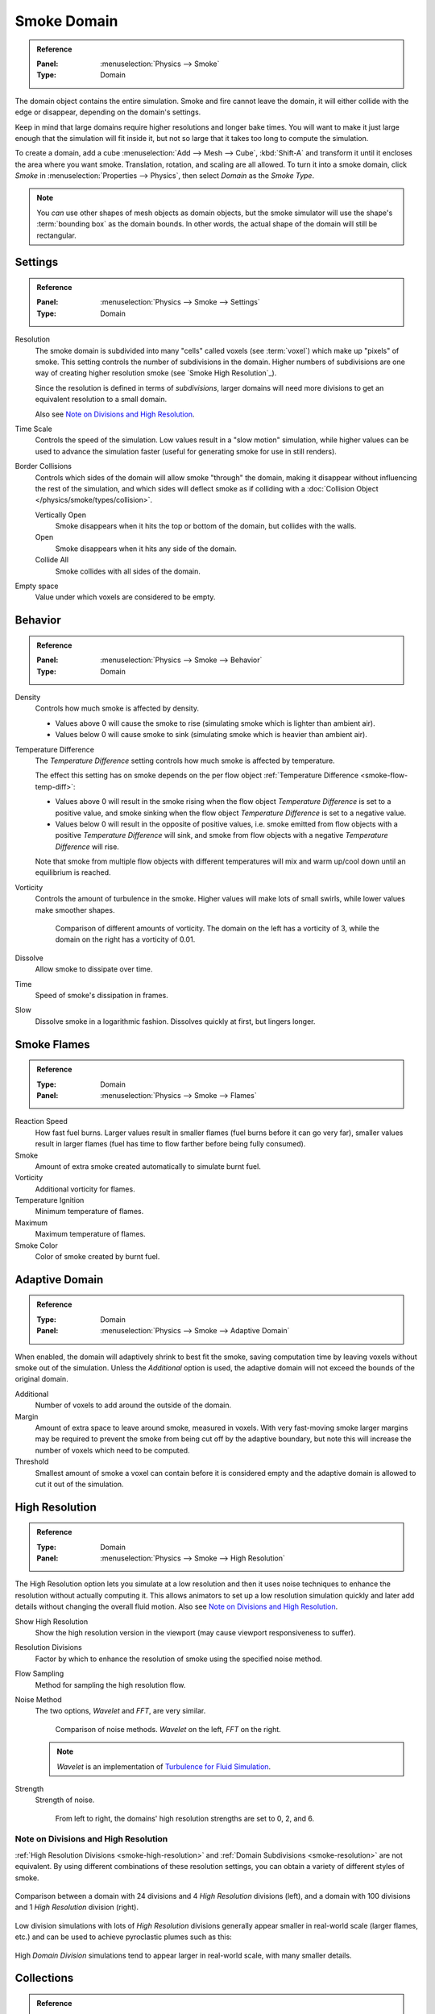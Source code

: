 .. _bpy.types.SmokeDomainSettings:

************
Smoke Domain
************

.. admonition:: Reference
   :class: refbox

   :Panel:     :menuselection:`Physics --> Smoke`
   :Type:      Domain

The domain object contains the entire simulation. Smoke and fire cannot leave the domain,
it will either collide with the edge or disappear, depending on the domain's settings.

Keep in mind that large domains require higher resolutions and longer bake times.
You will want to make it just large enough that the simulation will fit inside it,
but not so large that it takes too long to compute the simulation.

To create a domain, add a cube :menuselection:`Add --> Mesh --> Cube`, :kbd:`Shift-A`
and transform it until it encloses the area where you want smoke. Translation, rotation,
and scaling are all allowed. To turn it into a smoke domain, click *Smoke*
in :menuselection:`Properties --> Physics`, then select *Domain* as the *Smoke Type*.

.. note::

   You *can* use other shapes of mesh objects as domain objects,
   but the smoke simulator will use the shape's :term:`bounding box`
   as the domain bounds. In other words, the actual shape of the domain will still be rectangular.

.. TODO2.8:
   .. figure:: /images/physics_smoke_types_domain_settings.png
      :align: right

      *Smoke Domain* options.


Settings
========

.. admonition:: Reference
   :class: refbox

   :Panel:     :menuselection:`Physics --> Smoke --> Settings`
   :Type:      Domain

.. _smoke-resolution:

Resolution
   The smoke domain is subdivided into many "cells" called voxels (see :term:`voxel`)
   which make up "pixels" of smoke. This setting controls the number of subdivisions in the domain.
   Higher numbers of subdivisions are one way of creating higher resolution smoke (see `Smoke High Resolution`_).

   Since the resolution is defined in terms of *subdivisions*,
   larger domains will need more divisions to get an equivalent resolution to a small domain.

   Also see `Note on Divisions and High Resolution`_.

Time Scale
   Controls the speed of the simulation. Low values result in a "slow motion" simulation,
   while higher values can be used to advance the simulation faster
   (useful for generating smoke for use in still renders).

Border Collisions
   Controls which sides of the domain will allow smoke "through" the domain,
   making it disappear without influencing the rest of the simulation,
   and which sides will deflect smoke as if colliding with
   a :doc:`Collision Object </physics/smoke/types/collision>`.

   Vertically Open
      Smoke disappears when it hits the top or bottom of the domain, but collides with the walls.
   Open
      Smoke disappears when it hits any side of the domain.
   Collide All
      Smoke collides with all sides of the domain.

Empty space
   Value under which voxels are considered to be empty.


Behavior
========

.. admonition:: Reference
   :class: refbox

   :Panel:     :menuselection:`Physics --> Smoke --> Behavior`
   :Type:      Domain

Density
   Controls how much smoke is affected by density.

   - Values above 0 will cause the smoke to rise (simulating smoke which is lighter than ambient air).
   - Values below 0 will cause smoke to sink (simulating smoke which is heavier than ambient air).

.. _smoke-domain-temp-diff:

Temperature Difference
   The *Temperature Difference* setting controls how much smoke is affected by temperature.

   The effect this setting has on smoke depends on
   the per flow object :ref:`Temperature Difference <smoke-flow-temp-diff>`:

   - Values above 0 will result in the smoke rising when the flow object *Temperature Difference* is
     set to a positive value, and smoke sinking when the flow object *Temperature Difference* is
     set to a negative value.
   - Values below 0 will result in the opposite of positive values, i.e.
     smoke emitted from flow objects with a positive *Temperature Difference* will sink,
     and smoke from flow objects with a negative *Temperature Difference* will rise.

   Note that smoke from multiple flow objects with different temperatures
   will mix and warm up/cool down until an equilibrium is reached.

Vorticity
   Controls the amount of turbulence in the smoke. Higher values will make lots of small swirls,
   while lower values make smoother shapes.

   .. figure:: /images/physics_smoke_types_domain_vorticity.jpg
      :width: 400px

      Comparison of different amounts of vorticity. The domain on the left has a vorticity of 3,
      while the domain on the right has a vorticity of 0.01.

Dissolve
   Allow smoke to dissipate over time.
Time
   Speed of smoke's dissipation in frames.
Slow
   Dissolve smoke in a logarithmic fashion. Dissolves quickly at first, but lingers longer.


Smoke Flames
============

.. admonition:: Reference
   :class: refbox

   :Type:      Domain
   :Panel:     :menuselection:`Physics --> Smoke --> Flames`

Reaction Speed
   How fast fuel burns. Larger values result in smaller flames (fuel burns before it can go very far),
   smaller values result in larger flames (fuel has time to flow farther before being fully consumed).
Smoke
   Amount of extra smoke created automatically to simulate burnt fuel.
Vorticity
   Additional vorticity for flames.
Temperature Ignition
   Minimum temperature of flames.
Maximum
   Maximum temperature of flames.
Smoke Color
   Color of smoke created by burnt fuel.


Adaptive Domain
===============

.. admonition:: Reference
   :class: refbox

   :Type:      Domain
   :Panel:     :menuselection:`Physics --> Smoke --> Adaptive Domain`

When enabled, the domain will adaptively shrink to best fit the smoke,
saving computation time by leaving voxels without smoke out of the simulation.
Unless the *Additional* option is used, the adaptive domain will not exceed the bounds of the original domain.

Additional
   Number of voxels to add around the outside of the domain.
Margin
   Amount of extra space to leave around smoke, measured in voxels.
   With very fast-moving smoke larger margins may be required to prevent the smoke from being cut off
   by the adaptive boundary, but note this will increase the number of voxels which need to be computed.
Threshold
   Smallest amount of smoke a voxel can contain before it is considered empty
   and the adaptive domain is allowed to cut it out of the simulation.


.. _smoke-high-resolution:

High Resolution
===============

.. admonition:: Reference
   :class: refbox

   :Type:      Domain
   :Panel:     :menuselection:`Physics --> Smoke --> High Resolution`

The High Resolution option lets you simulate at a low resolution and then it uses noise techniques
to enhance the resolution without actually computing it. This allows animators to set up a low
resolution simulation quickly and later add details without changing the overall fluid motion.
Also see `Note on Divisions and High Resolution`_.

Show High Resolution
   Show the high resolution version in the viewport (may cause viewport responsiveness to suffer).
Resolution Divisions
   Factor by which to enhance the resolution of smoke using the specified noise method.
Flow Sampling
   Method for sampling the high resolution flow.
Noise Method
   The two options, *Wavelet* and *FFT*, are very similar.

   .. figure:: /images/physics_smoke_types_domain_high-resolution-method.jpg
      :width: 400px

      Comparison of noise methods. *Wavelet* on the left, *FFT* on the right.

   .. note::

      *Wavelet* is an implementation of `Turbulence for Fluid Simulation
      <https://web.archive.org/web/20140911163550/https://graphics.ethz.ch/research/physics_animation_fabrication/simulation/turb.php>`__.

Strength
   Strength of noise.

   .. figure:: /images/physics_smoke_types_domain_high-resolution-strength.jpg
      :width: 400px

      From left to right, the domains' high resolution strengths are set to 0, 2, and 6.


Note on Divisions and High Resolution
-------------------------------------

:ref:`High Resolution Divisions <smoke-high-resolution>`
and :ref:`Domain Subdivisions <smoke-resolution>` are not equivalent.
By using different combinations of these resolution settings, you can obtain a variety of different styles of smoke.

.. figure:: /images/physics_smoke_types_domain_high-resolution-comparison.jpg
   :align: center

   Comparison between a domain with 24 divisions and 4 *High Resolution* divisions (left),
   and a domain with 100 divisions and 1 *High Resolution* division (right).

Low division simulations with lots of *High Resolution*
divisions generally appear smaller in real-world scale
(larger flames, etc.) and can be used to achieve pyroclastic plumes such as this:

.. figure:: /images/physics_smoke_types_domain_note-on-resolution.jpg
   :align: center
   :width: 550px

High *Domain Division* simulations tend to appear larger in real-world scale, with many smaller details.


Collections
===========

.. admonition:: Reference
   :class: refbox

   :Type:      Domain
   :Panel:     :menuselection:`Properties --> Physics --> Collections`

Flow
   If set, only objects in the specified :doc:`Collection </scene_layout/object/properties/relations/groups>`
   will be allowed to act as flow objects in this domain.
Collision
   If set, only objects in the specified :doc:`Collection </scene_layout/object/properties/relations/groups>`
   will be allowed to act as collision objects in this domain.


Smoke Cache
===========

.. admonition:: Reference
   :class: refbox

   :Type:      Domain
   :Panel:     :menuselection:`Physics --> Smoke --> Cache`

See :doc:`Baking </physics/smoke/baking>`.


.. _smoke-field-weights:

Field Weights
=============

.. admonition:: Reference
   :class: refbox

   :Type:      Domain
   :Panel:     :menuselection:`Properties --> Physics --> Field Weights`

These settings determine how much gravity and
:doc:`Force Fields </physics/forces/force_fields/index>` affect the smoke.

Effector Collection
   When set, smoke can only be influenced by force fields in the specified collection.
Gravity
   How much the smoke is affected by Gravity.
All
   Overall influence of all force fields.

The other settings determine how much influence individual force field types have.

.. figure:: /images/physics_smoke_types_domain_force-field-demo.jpg
   :width: 500px

   Smoke with a wind force field.

